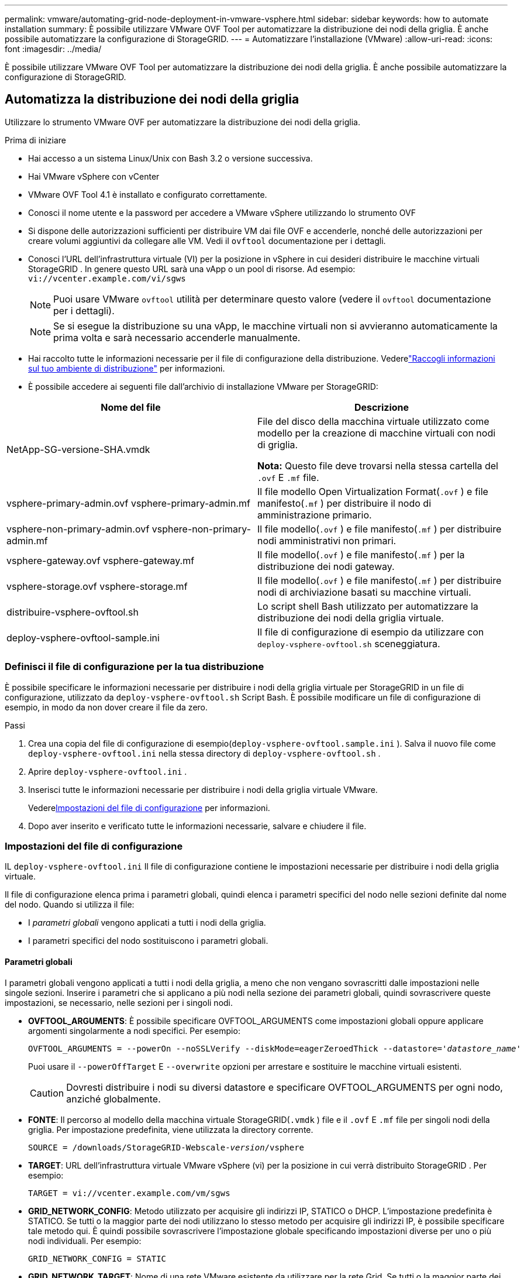 ---
permalink: vmware/automating-grid-node-deployment-in-vmware-vsphere.html 
sidebar: sidebar 
keywords: how to automate installation 
summary: È possibile utilizzare VMware OVF Tool per automatizzare la distribuzione dei nodi della griglia.  È anche possibile automatizzare la configurazione di StorageGRID. 
---
= Automatizzare l'installazione (VMware)
:allow-uri-read: 
:icons: font
:imagesdir: ../media/


[role="lead"]
È possibile utilizzare VMware OVF Tool per automatizzare la distribuzione dei nodi della griglia.  È anche possibile automatizzare la configurazione di StorageGRID.



== Automatizza la distribuzione dei nodi della griglia

Utilizzare lo strumento VMware OVF per automatizzare la distribuzione dei nodi della griglia.

.Prima di iniziare
* Hai accesso a un sistema Linux/Unix con Bash 3.2 o versione successiva.
* Hai VMware vSphere con vCenter
* VMware OVF Tool 4.1 è installato e configurato correttamente.
* Conosci il nome utente e la password per accedere a VMware vSphere utilizzando lo strumento OVF
* Si dispone delle autorizzazioni sufficienti per distribuire VM dai file OVF e accenderle, nonché delle autorizzazioni per creare volumi aggiuntivi da collegare alle VM.  Vedi il `ovftool` documentazione per i dettagli.
* Conosci l'URL dell'infrastruttura virtuale (VI) per la posizione in vSphere in cui desideri distribuire le macchine virtuali StorageGRID .  In genere questo URL sarà una vApp o un pool di risorse. Ad esempio:  `vi://vcenter.example.com/vi/sgws`
+

NOTE: Puoi usare VMware `ovftool` utilità per determinare questo valore (vedere il `ovftool` documentazione per i dettagli).

+

NOTE: Se si esegue la distribuzione su una vApp, le macchine virtuali non si avvieranno automaticamente la prima volta e sarà necessario accenderle manualmente.

* Hai raccolto tutte le informazioni necessarie per il file di configurazione della distribuzione.  Vederelink:collecting-information-about-your-deployment-environment.html["Raccogli informazioni sul tuo ambiente di distribuzione"] per informazioni.
* È possibile accedere ai seguenti file dall'archivio di installazione VMware per StorageGRID:


[cols="1a,1a"]
|===
| Nome del file | Descrizione 


| NetApp-SG-versione-SHA.vmdk  a| 
File del disco della macchina virtuale utilizzato come modello per la creazione di macchine virtuali con nodi di griglia.

*Nota:* Questo file deve trovarsi nella stessa cartella del `.ovf` E `.mf` file.



| vsphere-primary-admin.ovf vsphere-primary-admin.mf  a| 
Il file modello Open Virtualization Format(`.ovf` ) e file manifesto(`.mf` ) per distribuire il nodo di amministrazione primario.



| vsphere-non-primary-admin.ovf vsphere-non-primary-admin.mf  a| 
Il file modello(`.ovf` ) e file manifesto(`.mf` ) per distribuire nodi amministrativi non primari.



| vsphere-gateway.ovf vsphere-gateway.mf  a| 
Il file modello(`.ovf` ) e file manifesto(`.mf` ) per la distribuzione dei nodi gateway.



| vsphere-storage.ovf vsphere-storage.mf  a| 
Il file modello(`.ovf` ) e file manifesto(`.mf` ) per distribuire nodi di archiviazione basati su macchine virtuali.



| distribuire-vsphere-ovftool.sh  a| 
Lo script shell Bash utilizzato per automatizzare la distribuzione dei nodi della griglia virtuale.



| deploy-vsphere-ovftool-sample.ini  a| 
Il file di configurazione di esempio da utilizzare con `deploy-vsphere-ovftool.sh` sceneggiatura.

|===


=== Definisci il file di configurazione per la tua distribuzione

È possibile specificare le informazioni necessarie per distribuire i nodi della griglia virtuale per StorageGRID in un file di configurazione, utilizzato da `deploy-vsphere-ovftool.sh` Script Bash.  È possibile modificare un file di configurazione di esempio, in modo da non dover creare il file da zero.

.Passi
. Crea una copia del file di configurazione di esempio(`deploy-vsphere-ovftool.sample.ini` ).  Salva il nuovo file come `deploy-vsphere-ovftool.ini` nella stessa directory di `deploy-vsphere-ovftool.sh` .
. Aprire `deploy-vsphere-ovftool.ini` .
. Inserisci tutte le informazioni necessarie per distribuire i nodi della griglia virtuale VMware.
+
Vedere<<configuration-file-settings,Impostazioni del file di configurazione>> per informazioni.

. Dopo aver inserito e verificato tutte le informazioni necessarie, salvare e chiudere il file.




=== Impostazioni del file di configurazione

IL `deploy-vsphere-ovftool.ini` Il file di configurazione contiene le impostazioni necessarie per distribuire i nodi della griglia virtuale.

Il file di configurazione elenca prima i parametri globali, quindi elenca i parametri specifici del nodo nelle sezioni definite dal nome del nodo.  Quando si utilizza il file:

* I _parametri globali_ vengono applicati a tutti i nodi della griglia.
* I parametri specifici del nodo sostituiscono i parametri globali.




==== Parametri globali

I parametri globali vengono applicati a tutti i nodi della griglia, a meno che non vengano sovrascritti dalle impostazioni nelle singole sezioni.  Inserire i parametri che si applicano a più nodi nella sezione dei parametri globali, quindi sovrascrivere queste impostazioni, se necessario, nelle sezioni per i singoli nodi.

* *OVFTOOL_ARGUMENTS*: È possibile specificare OVFTOOL_ARGUMENTS come impostazioni globali oppure applicare argomenti singolarmente a nodi specifici. Per esempio:
+
[listing, subs="specialcharacters,quotes"]
----
OVFTOOL_ARGUMENTS = --powerOn --noSSLVerify --diskMode=eagerZeroedThick --datastore='_datastore_name_'
----
+
Puoi usare il `--powerOffTarget` E `--overwrite` opzioni per arrestare e sostituire le macchine virtuali esistenti.

+

CAUTION: Dovresti distribuire i nodi su diversi datastore e specificare OVFTOOL_ARGUMENTS per ogni nodo, anziché globalmente.

* *FONTE*: Il percorso al modello della macchina virtuale StorageGRID(`.vmdk` ) file e il `.ovf` E `.mf` file per singoli nodi della griglia.  Per impostazione predefinita, viene utilizzata la directory corrente.
+
[listing, subs="specialcharacters,quotes"]
----
SOURCE = /downloads/StorageGRID-Webscale-_version_/vsphere
----
* *TARGET*: URL dell'infrastruttura virtuale VMware vSphere (vi) per la posizione in cui verrà distribuito StorageGRID . Per esempio:
+
[listing]
----
TARGET = vi://vcenter.example.com/vm/sgws
----
* *GRID_NETWORK_CONFIG*: Metodo utilizzato per acquisire gli indirizzi IP, STATICO o DHCP.  L'impostazione predefinita è STATICO.  Se tutti o la maggior parte dei nodi utilizzano lo stesso metodo per acquisire gli indirizzi IP, è possibile specificare tale metodo qui.  È quindi possibile sovrascrivere l'impostazione globale specificando impostazioni diverse per uno o più nodi individuali. Per esempio:
+
[listing]
----
GRID_NETWORK_CONFIG = STATIC
----
* *GRID_NETWORK_TARGET*: Nome di una rete VMware esistente da utilizzare per la rete Grid.  Se tutti o la maggior parte dei nodi utilizzano lo stesso nome di rete, è possibile specificarlo qui.  È quindi possibile sovrascrivere l'impostazione globale specificando impostazioni diverse per uno o più nodi individuali. Per esempio:
+
[listing]
----
GRID_NETWORK_TARGET = SG Admin Network
----
* *GRID_NETWORK_MASK*: Maschera di rete per la rete Grid.  Se tutti o la maggior parte dei nodi utilizzano la stessa maschera di rete, è possibile specificarla qui.  È quindi possibile sovrascrivere l'impostazione globale specificando impostazioni diverse per uno o più nodi individuali. Per esempio:
+
[listing]
----
GRID_NETWORK_MASK = 255.255.255.0
----
* *GRID_NETWORK_GATEWAY*: Gateway di rete per la rete Grid.  Se tutti o la maggior parte dei nodi utilizzano lo stesso gateway di rete, è possibile specificarlo qui.  È quindi possibile sovrascrivere l'impostazione globale specificando impostazioni diverse per uno o più nodi individuali. Per esempio:
+
[listing]
----
GRID_NETWORK_GATEWAY = 10.1.0.1
----
* *GRID_NETWORK_MTU*: Facoltativo.  L'unità di trasmissione massima (MTU) sulla rete elettrica.  Se specificato, il valore deve essere compreso tra 1280 e 9216. Per esempio:
+
[listing]
----
GRID_NETWORK_MTU = 9000
----
+
Se omesso, viene utilizzato 1400.

+
Se si desidera utilizzare i jumbo frame, impostare l'MTU su un valore adatto ai jumbo frame, ad esempio 9000.  Altrimenti, mantieni il valore predefinito.

+

NOTE: Il valore MTU della rete deve corrispondere al valore configurato sulla porta dello switch virtuale in vSphere a cui è connesso il nodo.  In caso contrario, potrebbero verificarsi problemi di prestazioni di rete o perdita di pacchetti.

+

NOTE: Per ottenere le migliori prestazioni di rete, tutti i nodi devono essere configurati con valori MTU simili sulle loro interfacce Grid Network.  L'avviso *Mancata corrispondenza MTU della rete Grid* viene attivato se si verifica una differenza significativa nelle impostazioni MTU per la rete Grid sui singoli nodi.  I valori MTU non devono essere gli stessi per tutti i tipi di rete.

* *ADMIN_NETWORK_CONFIG*: Metodo utilizzato per acquisire gli indirizzi IP, DISABILITATO, STATICO o DHCP.  L'impostazione predefinita è DISABILITATO.  Se tutti o la maggior parte dei nodi utilizzano lo stesso metodo per acquisire gli indirizzi IP, è possibile specificare tale metodo qui.  È quindi possibile sovrascrivere l'impostazione globale specificando impostazioni diverse per uno o più nodi individuali. Per esempio:
+
[listing]
----
ADMIN_NETWORK_CONFIG = STATIC
----
* *ADMIN_NETWORK_TARGET*: Nome di una rete VMware esistente da utilizzare per la rete di amministrazione.  Questa impostazione è obbligatoria a meno che la rete di amministrazione non sia disabilitata.  Se tutti o la maggior parte dei nodi utilizzano lo stesso nome di rete, è possibile specificarlo qui.  A differenza della rete Grid, non è necessario che tutti i nodi siano connessi alla stessa rete di amministrazione.  È quindi possibile sovrascrivere l'impostazione globale specificando impostazioni diverse per uno o più nodi individuali. Per esempio:
+
[listing]
----
ADMIN_NETWORK_TARGET = SG Admin Network
----
* *ADMIN_NETWORK_MASK*: Maschera di rete per la rete di amministrazione.  Questa impostazione è obbligatoria se si utilizza l'indirizzamento IP statico.  Se tutti o la maggior parte dei nodi utilizzano la stessa maschera di rete, è possibile specificarla qui.  È quindi possibile sovrascrivere l'impostazione globale specificando impostazioni diverse per uno o più nodi individuali. Per esempio:
+
[listing]
----
ADMIN_NETWORK_MASK = 255.255.255.0
----
* *ADMIN_NETWORK_GATEWAY*: Gateway di rete per la rete di amministrazione.  Questa impostazione è obbligatoria se si utilizza l'indirizzamento IP statico e si specificano subnet esterne nell'impostazione ADMIN_NETWORK_ESL.  (Ciò significa che non è necessario se ADMIN_NETWORK_ESL è vuoto.)  Se tutti o la maggior parte dei nodi utilizzano lo stesso gateway di rete, è possibile specificarlo qui.  È quindi possibile sovrascrivere l'impostazione globale specificando impostazioni diverse per uno o più nodi individuali. Per esempio:
+
[listing]
----
ADMIN_NETWORK_GATEWAY = 10.3.0.1
----
* *ADMIN_NETWORK_ESL*: Elenco delle subnet esterne (routes) per la rete di amministrazione, specificato come elenco separato da virgole di destinazioni di route CIDR.  Se tutti o la maggior parte dei nodi utilizzano lo stesso elenco di subnet esterne, è possibile specificarlo qui.  È quindi possibile sovrascrivere l'impostazione globale specificando impostazioni diverse per uno o più nodi individuali. Per esempio:
+
[listing]
----
ADMIN_NETWORK_ESL = 172.16.0.0/21,172.17.0.0/21
----
* *ADMIN_NETWORK_MTU*: Facoltativo.  L'unità di trasmissione massima (MTU) sulla rete di amministrazione.  Non specificare se ADMIN_NETWORK_CONFIG = DHCP.  Se specificato, il valore deve essere compreso tra 1280 e 9216.  Se omesso, viene utilizzato 1400.  Se si desidera utilizzare i jumbo frame, impostare l'MTU su un valore adatto ai jumbo frame, ad esempio 9000.  Altrimenti, mantieni il valore predefinito.  Se tutti o la maggior parte dei nodi utilizzano lo stesso MTU per la rete di amministrazione, è possibile specificarlo qui.  È quindi possibile sovrascrivere l'impostazione globale specificando impostazioni diverse per uno o più nodi individuali. Per esempio:
+
[listing]
----
ADMIN_NETWORK_MTU = 8192
----
* *CLIENT_NETWORK_CONFIG*: metodo utilizzato per acquisire gli indirizzi IP, DISABILITATO, STATICO o DHCP.  L'impostazione predefinita è DISABILITATO.  Se tutti o la maggior parte dei nodi utilizzano lo stesso metodo per acquisire gli indirizzi IP, è possibile specificare tale metodo qui.  È quindi possibile sovrascrivere l'impostazione globale specificando impostazioni diverse per uno o più nodi individuali. Per esempio:
+
[listing]
----
CLIENT_NETWORK_CONFIG = STATIC
----
* *CLIENT_NETWORK_TARGET*: Nome di una rete VMware esistente da utilizzare per la rete client.  Questa impostazione è obbligatoria a meno che la rete client non sia disabilitata.  Se tutti o la maggior parte dei nodi utilizzano lo stesso nome di rete, è possibile specificarlo qui.  A differenza della rete Grid, non è necessario che tutti i nodi siano connessi alla stessa rete client.  È quindi possibile sovrascrivere l'impostazione globale specificando impostazioni diverse per uno o più nodi individuali. Per esempio:
+
[listing]
----
CLIENT_NETWORK_TARGET = SG Client Network
----
* *CLIENT_NETWORK_MASK*: Maschera di rete per la rete client.  Questa impostazione è obbligatoria se si utilizza l'indirizzamento IP statico.  Se tutti o la maggior parte dei nodi utilizzano la stessa maschera di rete, è possibile specificarla qui.  È quindi possibile sovrascrivere l'impostazione globale specificando impostazioni diverse per uno o più nodi individuali. Per esempio:
+
[listing]
----
CLIENT_NETWORK_MASK = 255.255.255.0
----
* *CLIENT_NETWORK_GATEWAY*: Gateway di rete per la rete client.  Questa impostazione è obbligatoria se si utilizza l'indirizzamento IP statico.  Se tutti o la maggior parte dei nodi utilizzano lo stesso gateway di rete, è possibile specificarlo qui.  È quindi possibile sovrascrivere l'impostazione globale specificando impostazioni diverse per uno o più nodi individuali. Per esempio:
+
[listing]
----
CLIENT_NETWORK_GATEWAY = 10.4.0.1
----
* *CLIENT_NETWORK_MTU*: Facoltativo.  L'unità di trasmissione massima (MTU) sulla rete client.  Non specificare se CLIENT_NETWORK_CONFIG = DHCP.  Se specificato, il valore deve essere compreso tra 1280 e 9216.  Se omesso, viene utilizzato 1400.  Se si desidera utilizzare i jumbo frame, impostare l'MTU su un valore adatto ai jumbo frame, ad esempio 9000.  Altrimenti, mantieni il valore predefinito.  Se tutti o la maggior parte dei nodi utilizzano lo stesso MTU per la rete client, è possibile specificarlo qui.  È quindi possibile sovrascrivere l'impostazione globale specificando impostazioni diverse per uno o più nodi individuali. Per esempio:
+
[listing]
----
CLIENT_NETWORK_MTU = 8192
----
* *PORT_REMAP*: Riassegna qualsiasi porta utilizzata da un nodo per le comunicazioni interne del nodo della griglia o per le comunicazioni esterne.  La rimappatura delle porte è necessaria se i criteri di rete aziendale limitano una o più porte utilizzate da StorageGRID.  Per l'elenco delle porte utilizzate da StorageGRID, vedere le comunicazioni interne del nodo della griglia e le comunicazioni esterne inlink:../network/index.html["Linee guida per il networking"] .
+

NOTE: Non rimappare le porte che intendi utilizzare per configurare gli endpoint del bilanciatore del carico.

+

NOTE: Se è impostato solo PORT_REMAP, la mappatura specificata viene utilizzata sia per le comunicazioni in entrata che per quelle in uscita.  Se viene specificato anche PORT_REMAP_INBOUND, PORT_REMAP si applica solo alle comunicazioni in uscita.

+
Il formato utilizzato è: `_network type/protocol/default port used by grid node/new port_` , dove il tipo di rete è grid, admin o client e il protocollo è tcp o udp.

+
Per esempio:

+
[listing]
----
PORT_REMAP = client/tcp/18082/443
----
+
Se utilizzata da sola, questa impostazione di esempio mappa in modo simmetrico le comunicazioni in entrata e in uscita per il nodo della griglia dalla porta 18082 alla porta 443.  Se utilizzata insieme a PORT_REMAP_INBOUND, questa impostazione di esempio mappa le comunicazioni in uscita dalla porta 18082 alla porta 443.

+
È anche possibile rimappare più porte utilizzando un elenco separato da virgole.

+
Per esempio:

+
[listing]
----
PORT_REMAP = client/tcp/18082/443, client/tcp/18083/80
----
* *PORT_REMAP_INBOUND*: Riassegna le comunicazioni in entrata per la porta specificata.  Se si specifica PORT_REMAP_INBOUND ma non si specifica un valore per PORT_REMAP, le comunicazioni in uscita per la porta rimangono invariate.
+

NOTE: Non rimappare le porte che intendi utilizzare per configurare gli endpoint del bilanciatore del carico.

+
Il formato utilizzato è: `_network type_/_protocol/_default port used by grid node_/_new port_` , dove il tipo di rete è grid, admin o client e il protocollo è tcp o udp.

+
Per esempio:

+
[listing]
----
PORT_REMAP_INBOUND = client/tcp/443/18082
----
+
Questo esempio prende il traffico inviato alla porta 443 per superare un firewall interno e lo indirizza alla porta 18082, dove il nodo della griglia è in ascolto delle richieste S3.

+
È anche possibile rimappare più porte in ingresso utilizzando un elenco separato da virgole.

+
Per esempio:

+
[listing]
----
PORT_REMAP_INBOUND = grid/tcp/3022/22, admin/tcp/3022/22
----
* *TEMPORARY_PASSWORD_TYPE*: Tipo di password di installazione temporanea da utilizzare quando si accede alla console della VM o all'API di installazione StorageGRID , oppure tramite SSH, prima che il nodo si unisca alla griglia.
+

TIP: Se tutti o la maggior parte dei nodi utilizzano lo stesso tipo di password di installazione temporanea, specificare il tipo nella sezione dei parametri globali.  Quindi, se lo si desidera, utilizzare un'impostazione diversa per un singolo nodo.  Ad esempio, se selezioni *Usa password personalizzata* a livello globale, puoi usare *CUSTOM_TEMPORARY_PASSWORD=<password>* per impostare la password per ciascun nodo.

+
*TEMPORARY_PASSWORD_TYPE* può essere uno dei seguenti:

+
** *Usa nome nodo*: il nome del nodo viene utilizzato come password di installazione temporanea e fornisce l'accesso alla console della VM, all'API di installazione StorageGRID e a SSH.
** *Disabilita password*: non verrà utilizzata alcuna password di installazione temporanea.  Se è necessario accedere alla macchina virtuale per risolvere i problemi di installazione, vederelink:troubleshooting-installation-issues.html["Risolvere i problemi di installazione"] .
** *Usa password personalizzata*: il valore fornito con *CUSTOM_TEMPORARY_PASSWORD=<password>* viene utilizzato come password di installazione temporanea e fornisce l'accesso alla console della VM, all'API di installazione StorageGRID e a SSH.
+

TIP: Facoltativamente, è possibile omettere il parametro *TEMPORARY_PASSWORD_TYPE* e specificare solo *CUSTOM_TEMPORARY_PASSWORD=<password>*.



* *CUSTOM_TEMPORARY_PASSWORD=<password>* Facoltativo.  Password temporanea da utilizzare durante l'installazione per accedere alla console della VM, all'API di installazione StorageGRID e a SSH.  Ignorato se *TEMPORARY_PASSWORD_TYPE* ​​è impostato su *Usa nome nodo* o *Disabilita password*.




==== Parametri specifici del nodo

Ogni nodo si trova nella propria sezione del file di configurazione.  Ogni nodo richiede le seguenti impostazioni:

* L'intestazione della sezione definisce il nome del nodo che verrà visualizzato in Grid Manager.  È possibile sovrascrivere tale valore specificando il parametro facoltativo NODE_NAME per il nodo.
* *NODE_TYPE*: VM_Admin_Node, VM_Storage_Node o VM_API_Gateway_Node
* *STORAGE_TYPE*: combinato, dati o metadati.  Se non specificato, questo parametro facoltativo per i nodi di archiviazione è impostato di default su combinato (dati e metadati). Per ulteriori informazioni, consultare link:../primer/what-storage-node-is.html#types-of-storage-nodes["Tipi di nodi di archiviazione"] .
* *GRID_NETWORK_IP*: l'indirizzo IP del nodo sulla rete Grid.
* *ADMIN_NETWORK_IP*: l'indirizzo IP del nodo sulla rete di amministrazione.  Obbligatorio solo se il nodo è collegato alla rete di amministrazione e ADMIN_NETWORK_CONFIG è impostato su STATIC.
* *CLIENT_NETWORK_IP*: l'indirizzo IP del nodo sulla rete client.  Obbligatorio solo se il nodo è collegato alla rete client e CLIENT_NETWORK_CONFIG per questo nodo è impostato su STATIC.
* *ADMIN_IP*: l'indirizzo IP del nodo di amministrazione primario sulla rete Grid.  Utilizzare il valore specificato come GRID_NETWORK_IP per il nodo di amministrazione primario.  Se si omette questo parametro, il nodo tenta di rilevare l'IP del nodo di amministrazione primario tramite mDNS. Per ulteriori informazioni, consultare link:how-grid-nodes-discover-primary-admin-node.html["Come i nodi della griglia scoprono il nodo di amministrazione primario"] .
+

NOTE: Il parametro ADMIN_IP viene ignorato per il nodo di amministrazione primario.

* Tutti i parametri che non sono stati impostati a livello globale.  Ad esempio, se un nodo è collegato alla rete di amministrazione e non sono stati specificati i parametri ADMIN_NETWORK a livello globale, è necessario specificarli per il nodo.


.Nodo di amministrazione primario
Per il nodo di amministrazione primario sono necessarie le seguenti impostazioni aggiuntive:

* *NODE_TYPE*: VM_Admin_Node
* *ADMIN_ROLE*: Primario


Questa voce di esempio è per un nodo di amministrazione primario presente su tutte e tre le reti:

[listing]
----
[DC1-ADM1]
  ADMIN_ROLE = Primary
  NODE_TYPE = VM_Admin_Node
  TEMPORARY_PASSWORD_TYPE = Use custom password
  CUSTOM_TEMPORARY_PASSWORD = Passw0rd

  GRID_NETWORK_IP = 10.1.0.2
  ADMIN_NETWORK_IP = 10.3.0.2
  CLIENT_NETWORK_IP = 10.4.0.2
----
La seguente impostazione aggiuntiva è facoltativa per il nodo di amministrazione primario:

* *DISCO*: Per impostazione predefinita, ai nodi amministrativi vengono assegnati due dischi rigidi aggiuntivi da 200 GB per l'utilizzo di database e audit.  È possibile aumentare queste impostazioni utilizzando il parametro DISK. Per esempio:
+
[listing]
----
DISK = INSTANCES=2, CAPACITY=300
----



NOTE: Per i nodi di amministrazione, ISTANZA deve sempre essere uguale a 2.

.Nodo di archiviazione
Per i nodi di archiviazione è richiesta la seguente impostazione aggiuntiva:

* *NODE_TYPE*: VM_Storage_Node
+
Questa voce di esempio è per un nodo di archiviazione che si trova sulla rete Grid e sulla rete di amministrazione, ma non sulla rete client.  Questo nodo utilizza l'impostazione ADMIN_IP per specificare l'indirizzo IP del nodo di amministrazione primario sulla rete Grid.

+
[listing]
----
[DC1-S1]
  NODE_TYPE = VM_Storage_Node

  GRID_NETWORK_IP = 10.1.0.3
  ADMIN_NETWORK_IP = 10.3.0.3

  ADMIN_IP = 10.1.0.2
----
+
Questa seconda voce di esempio riguarda un nodo di archiviazione su una rete client in cui la politica di rete aziendale del cliente stabilisce che un'applicazione client S3 può accedere al nodo di archiviazione solo tramite la porta 80 o 443.  Il file di configurazione di esempio utilizza PORT_REMAP per consentire al nodo di archiviazione di inviare e ricevere messaggi S3 sulla porta 443.

+
[listing]
----
[DC2-S1]
  NODE_TYPE = VM_Storage_Node

  GRID_NETWORK_IP = 10.1.1.3
  CLIENT_NETWORK_IP = 10.4.1.3
  PORT_REMAP = client/tcp/18082/443

  ADMIN_IP = 10.1.0.2
----
+
L'ultimo esempio crea una rimappatura simmetrica per il traffico ssh dalla porta 22 alla porta 3022, ma imposta esplicitamente i valori sia per il traffico in entrata che per quello in uscita.

+
[listing]
----
[DC1-S3]
  NODE_TYPE = VM_Storage_Node

  GRID_NETWORK_IP = 10.1.1.3

  PORT_REMAP = grid/tcp/22/3022
  PORT_REMAP_INBOUND = grid/tcp/3022/22

  ADMIN_IP = 10.1.0.2
----


Le seguenti impostazioni aggiuntive sono facoltative per i nodi di archiviazione:

* *DISCO*: Per impostazione predefinita, ai nodi di archiviazione vengono assegnati tre dischi da 4 TB per l'utilizzo di RangeDB.  È possibile aumentare queste impostazioni con il parametro DISK. Per esempio:
+
[listing]
----
DISK = INSTANCES=16, CAPACITY=4096
----
* *STORAGE_TYPE*: Per impostazione predefinita, tutti i nuovi nodi di archiviazione sono configurati per archiviare sia i dati degli oggetti che i metadati, noti come nodi di archiviazione _combinati_.  È possibile modificare il tipo di nodo di archiviazione per archiviare solo dati o metadati con il parametro STORAGE_TYPE. Per esempio:
+
[listing]
----
STORAGE_TYPE = data
----


.Nodo Gateway
Per i nodi gateway è richiesta la seguente impostazione aggiuntiva:

* *NODE_TYPE*: VM_API_Gateway


Questa voce di esempio è per un nodo gateway di esempio su tutte e tre le reti.  In questo esempio, non sono stati specificati parametri di rete client nella sezione globale del file di configurazione, quindi devono essere specificati per il nodo:

[listing]
----
[DC1-G1]
  NODE_TYPE = VM_API_Gateway

  GRID_NETWORK_IP = 10.1.0.5
  ADMIN_NETWORK_IP = 10.3.0.5

  CLIENT_NETWORK_CONFIG = STATIC
  CLIENT_NETWORK_TARGET = SG Client Network
  CLIENT_NETWORK_MASK = 255.255.255.0
  CLIENT_NETWORK_GATEWAY = 10.4.0.1
  CLIENT_NETWORK_IP = 10.4.0.5

  ADMIN_IP = 10.1.0.2
----
.Nodo amministratore non primario
Per i nodi amministrativi non primari sono necessarie le seguenti impostazioni aggiuntive:

* *NODE_TYPE*: VM_Admin_Node
* *ADMIN_ROLE*: Non primario


Questa voce di esempio è per un nodo di amministrazione non primario che non si trova sulla rete client:

[listing]
----
[DC2-ADM1]
  ADMIN_ROLE = Non-Primary
  NODE_TYPE = VM_Admin_Node

  GRID_NETWORK_TARGET = SG Grid Network
  GRID_NETWORK_IP = 10.1.0.6
  ADMIN_NETWORK_IP = 10.3.0.6

  ADMIN_IP = 10.1.0.2
----
La seguente impostazione aggiuntiva è facoltativa per i nodi amministrativi non primari:

* *DISCO*: Per impostazione predefinita, ai nodi amministrativi vengono assegnati due dischi rigidi aggiuntivi da 200 GB per l'utilizzo di database e audit.  È possibile aumentare queste impostazioni utilizzando il parametro DISK. Per esempio:
+
[listing]
----
DISK = INSTANCES=2, CAPACITY=300
----



NOTE: Per i nodi di amministrazione, ISTANZA deve sempre essere uguale a 2.



== Esegui lo script Bash

Puoi usare il `deploy-vsphere-ovftool.sh` Script Bash e file di configurazione deploy-vsphere-ovftool.ini modificati per automatizzare la distribuzione dei nodi StorageGRID in VMware vSphere.

.Prima di iniziare
Hai creato un file di configurazione deploy-vsphere-ovftool.ini per il tuo ambiente.

È possibile utilizzare la guida disponibile con lo script Bash immettendo i comandi di aiuto(`-h/--help` ). Per esempio:

[listing]
----
./deploy-vsphere-ovftool.sh -h
----
O

[listing]
----
./deploy-vsphere-ovftool.sh --help
----
.Passi
. Accedi al computer Linux che stai utilizzando per eseguire lo script Bash.
. Passare alla directory in cui è stato estratto l'archivio di installazione.
+
Per esempio:

+
[listing]
----
cd StorageGRID-Webscale-version/vsphere
----
. Per distribuire tutti i nodi della griglia, eseguire lo script Bash con le opzioni appropriate per il proprio ambiente.
+
Per esempio:

+
[listing]
----
./deploy-vsphere-ovftool.sh --username=user --password=pwd ./deploy-vsphere-ovftool.ini
----
. Se la distribuzione di un nodo della griglia non riesce a causa di un errore, risolvere l'errore ed eseguire nuovamente lo script Bash solo per quel nodo.
+
Per esempio:

+
[listing]
----
./deploy-vsphere-ovftool.sh --username=user --password=pwd --single-node="DC1-S3" ./deploy-vsphere-ovftool.ini
----


La distribuzione è completa quando lo stato di ciascun nodo è "Superato".

[listing]
----
Deployment Summary
+-----------------------------+----------+----------------------+
| node                        | attempts | status               |
+-----------------------------+----------+----------------------+
| DC1-ADM1                    |        1 | Passed               |
| DC1-G1                      |        1 | Passed               |
| DC1-S1                      |        1 | Passed               |
| DC1-S2                      |        1 | Passed               |
| DC1-S3                      |        1 | Passed               |
+-----------------------------+----------+----------------------+
----


== Automatizza la configurazione di StorageGRID

Dopo aver distribuito i nodi della griglia, è possibile automatizzare la configurazione del sistema StorageGRID .

.Prima di iniziare
* Conosci la posizione dei seguenti file dall'archivio di installazione.
+
[cols="1a,1a"]
|===
| Nome del file | Descrizione 


| configure-storagegrid.py  a| 
Script Python utilizzato per automatizzare la configurazione



| configure-storagegrid.sample.json  a| 
File di configurazione di esempio da utilizzare con lo script



| configure-storagegrid.blank.json  a| 
File di configurazione vuoto da utilizzare con lo script

|===
* Hai creato un `configure-storagegrid.json` file di configurazione.  Per creare questo file, puoi modificare il file di configurazione di esempio(`configure-storagegrid.sample.json` ) o il file di configurazione vuoto(`configure-storagegrid.blank.json` ).
+
Puoi usare il `configure-storagegrid.py` Script Python e il `configure-storagegrid.json` file di configurazione della griglia per automatizzare la configurazione del sistema StorageGRID .

+

NOTE: È anche possibile configurare il sistema utilizzando Grid Manager o l'API di installazione.



.Passi
. Accedi al computer Linux che stai utilizzando per eseguire lo script Python.
. Passare alla directory in cui è stato estratto l'archivio di installazione.
+
Per esempio:

+
[listing]
----
cd StorageGRID-Webscale-version/platform
----
+
Dove `platform` è debs, rpms o vsphere.

. Esegui lo script Python e utilizza il file di configurazione che hai creato.
+
Per esempio:

+
[listing]
----
./configure-storagegrid.py ./configure-storagegrid.json --start-install
----


.Risultato
Un pacchetto di recupero `.zip` Il file viene generato durante il processo di configurazione e scaricato nella directory in cui si sta eseguendo il processo di installazione e configurazione.  È necessario eseguire il backup del file del pacchetto di ripristino in modo da poter ripristinare il sistema StorageGRID in caso di guasto di uno o più nodi della griglia.  Ad esempio, copialo in una posizione di rete protetta e sottoposta a backup e in un archivio cloud protetto.


CAUTION: Il file del pacchetto di ripristino deve essere protetto perché contiene chiavi di crittografia e password che possono essere utilizzate per ottenere dati dal sistema StorageGRID .

Se hai specificato che devono essere generate password casuali, apri il `Passwords.txt` file e cerca le password necessarie per accedere al tuo sistema StorageGRID .

[listing]
----
######################################################################
##### The StorageGRID "Recovery Package" has been downloaded as: #####
#####           ./sgws-recovery-package-994078-rev1.zip          #####
#####   Safeguard this file as it will be needed in case of a    #####
#####                 StorageGRID node recovery.                 #####
######################################################################
----
Il sistema StorageGRID è installato e configurato quando viene visualizzato un messaggio di conferma.

[listing]
----
StorageGRID has been configured and installed.
----
.Informazioni correlate
* link:navigating-to-grid-manager.html["Vai al Grid Manager"]
* link:overview-of-installation-rest-api.html["Installazione REST API"]

